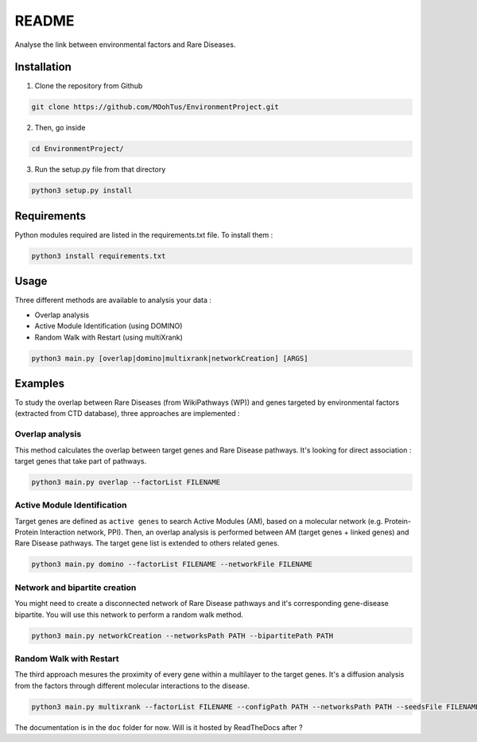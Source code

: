 ==================================================
README
==================================================

Analyse the link between environmental factors and Rare Diseases. 

Installation 
----------------

1. Clone the repository from Github

.. code-block:: bash

   git clone https://github.com/MOohTus/EnvironmentProject.git

2. Then, go inside

.. code-block:: bash

   cd EnvironmentProject/

3. Run the setup.py file from that directory

.. code-block:: bash

   python3 setup.py install

Requirements
----------------
Python modules required are listed in the requirements.txt file. To install them :

.. code-block:: bash

   python3 install requirements.txt

Usage
----------------

Three different methods are available to analysis your data : 

- Overlap analysis
- Active Module Identification (using DOMINO)
- Random Walk with Restart (using multiXrank)

.. code-block:: bash

   python3 main.py [overlap|domino|multixrank|networkCreation] [ARGS]

Examples
----------------

To study the overlap between Rare Diseases (from WikiPathways (WP)) and genes targeted by environmental factors (extracted
from CTD database), three approaches are implemented :

Overlap analysis
^^^^^^^^^^^^^^^^^
This method calculates the overlap between target genes and Rare Disease pathways. It's looking for direct association :
target genes that take part of pathways.

.. code-block:: bash

   python3 main.py overlap --factorList FILENAME

Active Module Identification
^^^^^^^^^^^^^^^^^^^^^^^^^^^^^^^^^^
Target genes are defined as ``active genes`` to search Active Modules (AM), based on a molecular network (e.g.
Protein-Protein Interaction network, PPI). Then, an overlap analysis is performed between AM (target genes + linked genes)
and Rare Disease pathways. The target gene list is extended to others related genes.

.. code-block:: bash

   python3 main.py domino --factorList FILENAME --networkFile FILENAME

Network and bipartite creation
^^^^^^^^^^^^^^^^^^^^^^^^^^^^^^^^^^
You might need to create a disconnected network of Rare Disease pathways and it's corresponding gene-disease bipartite.
You will use this network to perform a random walk method.

.. code-block:: bash

   python3 main.py networkCreation --networksPath PATH --bipartitePath PATH

Random Walk with Restart
^^^^^^^^^^^^^^^^^^^^^^^^^^
The third approach mesures the proximity of every gene within a multilayer to the target genes.
It's a diffusion analysis from the factors through different molecular interactions to the disease.

.. code-block:: bash

   python3 main.py multixrank --factorList FILENAME --configPath PATH --networksPath PATH --seedsFile FILENAME --sifFileName FILENAME


The documentation is in the ``doc`` folder for now. Will is it hosted by ReadTheDocs after ?